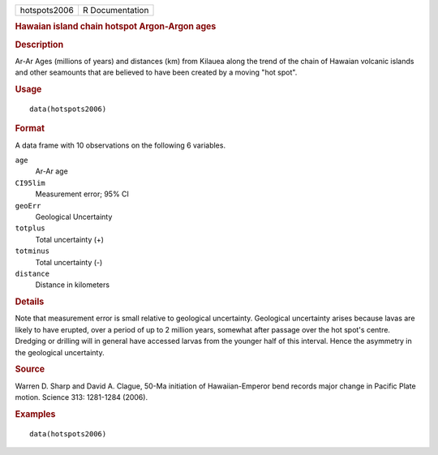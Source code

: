 .. container::

   .. container::

      ============ ===============
      hotspots2006 R Documentation
      ============ ===============

      .. rubric:: Hawaian island chain hotspot Argon-Argon ages
         :name: hawaian-island-chain-hotspot-argon-argon-ages

      .. rubric:: Description
         :name: description

      Ar-Ar Ages (millions of years) and distances (km) from Kilauea
      along the trend of the chain of Hawaian volcanic islands and other
      seamounts that are believed to have been created by a moving "hot
      spot".

      .. rubric:: Usage
         :name: usage

      ::

         data(hotspots2006)

      .. rubric:: Format
         :name: format

      A data frame with 10 observations on the following 6 variables.

      ``age``
         Ar-Ar age

      ``CI95lim``
         Measurement error; 95% CI

      ``geoErr``
         Geological Uncertainty

      ``totplus``
         Total uncertainty (+)

      ``totminus``
         Total uncertainty (-)

      ``distance``
         Distance in kilometers

      .. rubric:: Details
         :name: details

      Note that measurement error is small relative to geological
      uncertainty. Geological uncertainty arises because lavas are
      likely to have erupted, over a period of up to 2 million years,
      somewhat after passage over the hot spot's centre. Dredging or
      drilling will in general have accessed larvas from the younger
      half of this interval. Hence the asymmetry in the geological
      uncertainty.

      .. rubric:: Source
         :name: source

      Warren D. Sharp and David A. Clague, 50-Ma initiation of
      Hawaiian-Emperor bend records major change in Pacific Plate
      motion. Science 313: 1281-1284 (2006).

      .. rubric:: Examples
         :name: examples

      ::

         data(hotspots2006)
